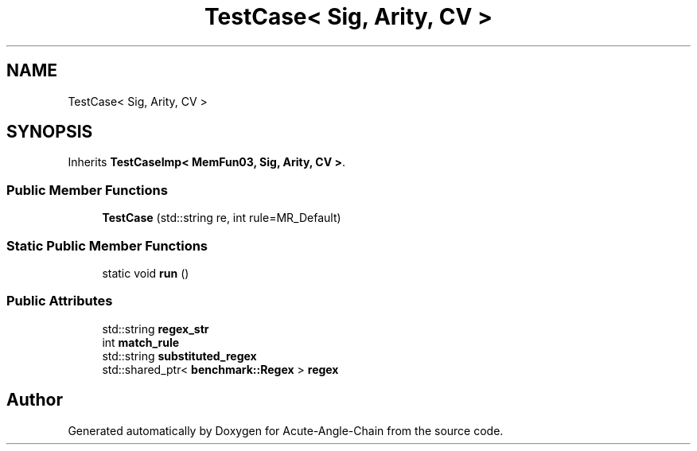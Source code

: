.TH "TestCase< Sig, Arity, CV >" 3 "Sun Jun 3 2018" "Acute-Angle-Chain" \" -*- nroff -*-
.ad l
.nh
.SH NAME
TestCase< Sig, Arity, CV >
.SH SYNOPSIS
.br
.PP
.PP
Inherits \fBTestCaseImp< MemFun03, Sig, Arity, CV >\fP\&.
.SS "Public Member Functions"

.in +1c
.ti -1c
.RI "\fBTestCase\fP (std::string re, int rule=MR_Default)"
.br
.in -1c
.SS "Static Public Member Functions"

.in +1c
.ti -1c
.RI "static void \fBrun\fP ()"
.br
.in -1c
.SS "Public Attributes"

.in +1c
.ti -1c
.RI "std::string \fBregex_str\fP"
.br
.ti -1c
.RI "int \fBmatch_rule\fP"
.br
.ti -1c
.RI "std::string \fBsubstituted_regex\fP"
.br
.ti -1c
.RI "std::shared_ptr< \fBbenchmark::Regex\fP > \fBregex\fP"
.br
.in -1c

.SH "Author"
.PP 
Generated automatically by Doxygen for Acute-Angle-Chain from the source code\&.
